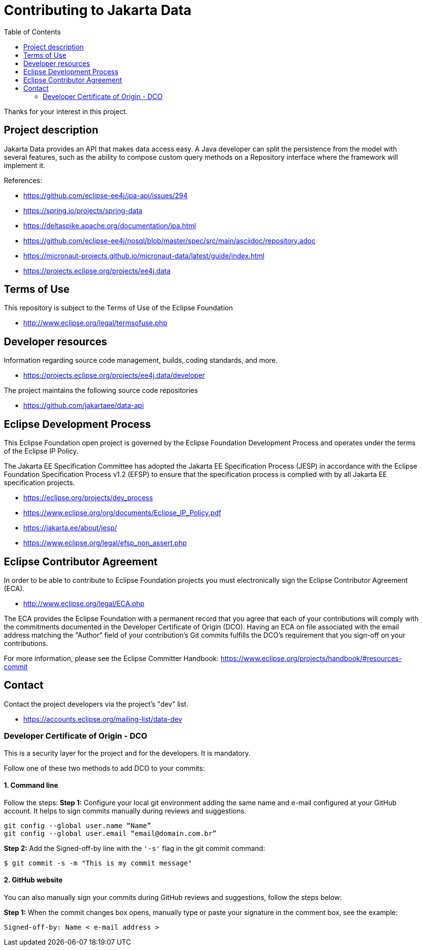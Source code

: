 = Contributing to Jakarta Data
:toc: auto

Thanks for your interest in this project.

== Project description

Jakarta Data provides an API that makes data access easy. A
Java developer can split the persistence from the model with several features,
such as the ability to compose custom query methods on a Repository interface where the framework
will implement it.

References:

* https://github.com/eclipse-ee4j/jpa-api/issues/294
* https://spring.io/projects/spring-data
* https://deltaspike.apache.org/documentation/jpa.html
* https://github.com/eclipse-ee4j/nosql/blob/master/spec/src/main/asciidoc/repository.adoc
* https://micronaut-projects.github.io/micronaut-data/latest/guide/index.html


* https://projects.eclipse.org/projects/ee4j.data

== Terms of Use

This repository is subject to the Terms of Use of the Eclipse Foundation

* http://www.eclipse.org/legal/termsofuse.php

== Developer resources

Information regarding source code management, builds, coding standards, and
more.

* https://projects.eclipse.org/projects/ee4j.data/developer

The project maintains the following source code repositories

* https://github.com/jakartaee/data-api

== Eclipse Development Process

This Eclipse Foundation open project is governed by the Eclipse Foundation
Development Process and operates under the terms of the Eclipse IP Policy.

The Jakarta EE Specification Committee has adopted the Jakarta EE Specification
Process (JESP) in accordance with the Eclipse Foundation Specification Process
v1.2 (EFSP) to ensure that the specification process is complied with by all
Jakarta EE specification projects.

* https://eclipse.org/projects/dev_process
* https://www.eclipse.org/org/documents/Eclipse_IP_Policy.pdf
* https://jakarta.ee/about/jesp/
* https://www.eclipse.org/legal/efsp_non_assert.php

== Eclipse Contributor Agreement

In order to be able to contribute to Eclipse Foundation projects you must
electronically sign the Eclipse Contributor Agreement (ECA).

* http://www.eclipse.org/legal/ECA.php

The ECA provides the Eclipse Foundation with a permanent record that you agree
that each of your contributions will comply with the commitments documented in
the Developer Certificate of Origin (DCO). Having an ECA on file associated with
the email address matching the "Author" field of your contribution's Git commits
fulfills the DCO's requirement that you sign-off on your contributions.

For more information, please see the Eclipse Committer Handbook:
https://www.eclipse.org/projects/handbook/#resources-commit

== Contact

Contact the project developers via the project's "dev" list.

* https://accounts.eclipse.org/mailing-list/data-dev

=== Developer Certificate of Origin - DCO

This is a security layer for the project and for the developers. It is mandatory.

Follow one of these two methods to add DCO to your commits:

==== 1. Command line

Follow the steps:
**Step 1:** Configure your local git environment adding the same name and e-mail configured at your GitHub account. It helps to sign commits manually during reviews and suggestions.

[source, Bash]
----
git config --global user.name “Name”
git config --global user.email “email@domain.com.br”
----

**Step 2:** Add the Signed-off-by line with the `'-s'` flag in the git commit command:

[source, Bash]
----
$ git commit -s -m "This is my commit message"
----

==== 2. GitHub website

You can also manually sign your commits during GitHub reviews and suggestions, follow the steps below:

**Step 1:** When the commit changes box opens, manually type or paste your signature in the comment box, see the example:

[source, Bash]
----
Signed-off-by: Name < e-mail address >
----